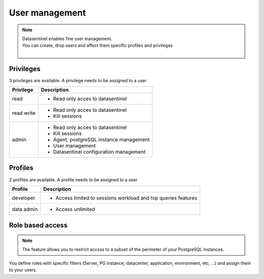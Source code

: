 .. _user-management:

******************
User management
******************

.. note::
   | Datasentinel enables fine user management. 
   | You can create, drop users and affect them specific profiles and privileges
   |


Privileges
***********

3 privileges are available. A privilege needs to be assigned to a user

+---------------------------------------+--------------------------------------------------------------------------------------------------+
| Privilege                             | Description                                                                                      |
+=======================================+==================================================================================================+
| read                                  | - Read only acces to datasentinel                                                                |
+---------------------------------------+--------------------------------------------------------------------------------------------------+
| read write                            | - Read only acces to datasentinel                                                                |
|                                       | - Kill sessions                                                                                  |
+---------------------------------------+--------------------------------------------------------------------------------------------------+
| admin                                 | - Read only acces to datasentinel                                                                |
|                                       | - Kill sessions                                                                                  |
|                                       | - Agent, postgreSQL instance management                                                          |
|                                       | - User management                                                                                |
|                                       | - Datasentinel configuration management                                                          |
+---------------------------------------+--------------------------------------------------------------------------------------------------+

Profiles
********

2 profiles are available. A profile needs to be assigned to a user

+---------------------------------------+--------------------------------------------------------------------------------------------------+
| Profile                               | Description                                                                                      |
+=======================================+==================================================================================================+
| developer                             | - Access limited to sessions workload and top queries features                                   |
+---------------------------------------+--------------------------------------------------------------------------------------------------+
| data admin                            | - Access unlimited                                                                               |
+---------------------------------------+--------------------------------------------------------------------------------------------------+


Role based access
*****************

.. note::
   | The feature allows you to restrict access to a subset of the perimeter of your PostgreSQL instances. 


You define roles with specific filters (Server, PG instance, datacenter, application, environment, etc, ...) and assign them to your users.

